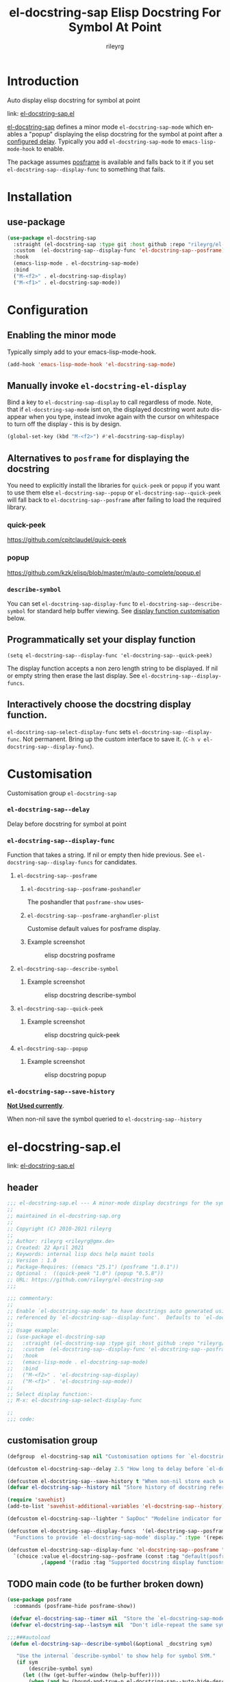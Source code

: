 #+TITLE: el-docstring-sap Elisp Docstring For Symbol At Point
#+AUTHOR: rileyrg
#+EMAIL: rileyrg at g m x dot de

#+LANGUAGE: en
#+STARTUP: showall

#+EXPORT_FILE_NAME: README.md
#+OPTIONS: toc:8 num:nil

#+category: el-docstring-sap
#+FILETAGS: :elisp:docstring:emacs:github:

#+PROPERTY: header-args:bash :tangle-mode (identity #o755)

* Introduction

   Auto display elisp docstring for symbol at point

   link: [[file:el-docstring-sap.el][el-docstring-sap.el]]

   [[./el-docstring-at-point.el][el-docstring-sap]] defines a minor mode ~el-docstring-sap-mode~ which enables a "popup" displaying the elisp docstring for the symbol at point after a [[id:8d987f90-2d8e-483b-b3ef-c3014025377f][configured delay]].  Typically you add ~el-docstring-sap-mode~ to ~emacs-lisp-mode-hook~ to enable.

   The package assumes [[https://github.com/tumashu/posframe][posframe]] is available and falls back to it if you set ~el-docstring-sap--display-func~ to
   something that fails.

* Installation

** use-package

    #+begin_src emacs-lisp
      (use-package el-docstring-sap
        :straight (el-docstring-sap :type git :host github :repo "rileyrg/el-docstring-sap" )
        :custom  (el-docstring-sap--display-func 'el-docstring-sap--posframe)
        :hook
        (emacs-lisp-mode . el-docstring-sap-mode)
        :bind
        ("M-<f2>" . el-docstring-sap-display)
        ("M-<f1>" . el-docstring-sap-mode))
    #+end_src

* Configuration
** Enabling the minor mode

   Typically simply add to your emacs-lisp-mode-hook.

   #+begin_src emacs-lisp
   (add-hook 'emacs-lisp-mode-hook 'el-docstring-sap-mode)
   #+end_src

** Manually invoke ~el-docstring-el-display~

   Bind a key to ~el-docstring-sap-display~ to call regardless of mode. Note, that if ~el-docstring-sap-mode~ isnt on, the displayed docstring wont auto disappear when you type, instead invoke again with the cursor on whitespace to turn off the display - this is by design.

   #+begin_src emacs-lisp
     (global-set-key (kbd "M-<f2>") #'el-docstring-sap-display)
   #+end_src

** Alternatives to ~posframe~ for displaying the docstring

    You need to explicitly  install the  libraries for ~quick-peek~ or ~popup~ if you want to use them else ~el-docstring-sap--popup~ or
    ~el-docstring-sap--quick-peek~ will fall back to ~el-docstring-sap--posframe~ after failing to load the required library.

*** quick-peek

    https://github.com/cpitclaudel/quick-peek

*** popup

    https://github.com/kzk/elisp/blob/master/m/auto-complete/popup.el


*** ~describe-symbol~
    You can set ~el-docstring-sap-display-func~ to ~el-docstring-sap--describe-symbol~ for standard help buffer viewing. See [[id:012ecbc3-fbd8-4192-b574-b8845e3ef3d0][display function customisation]] below.
** Programmatically set your display function

   ~(setq el-docstring-sap--display-func 'el-docstring-sap--quick-peek)~

   The display function accepts a non zero length string to be displayed. If nil or empty string then erase the last display. See ~el-docstring-sap--display-funcs~.

** Interactively choose  the docstring display function.
   ~el-docstring-sap-select-display-func~ sets ~el-docstring-sap--display-func~.
   Not permanent. Bring up the custom interface to save it. (~C-h v el-docstring-sap--display-func~).

* Customisation
   Customisation group ~el-docstring-sap~
*** ~el-docstring-sap--delay~
    :PROPERTIES:
    :ID:       8d987f90-2d8e-483b-b3ef-c3014025377f
    :END:
    Delay before docstring for symbol at  point
*** ~el-docstring-sap--display-func~
    :PROPERTIES:
    :ID:       012ecbc3-fbd8-4192-b574-b8845e3ef3d0
    :END:

    Function that takes a string. If nil or empty then hide previous.
    See ~el-docstring-sap--display-funcs~ for candidates.

**** ~el-docstring-sap--posframe~
***** ~el-docstring-sap--posframe-poshandler~
      The poshandler that ~posframe-show~ uses-
***** ~el-docstring-sap--posframe-arghandler-plist~
      Customise default values for posframe display.
*****  Example screenshot
      #+CAPTION: elisp docstring posframe
      [[file:images/el-docstring-sap--posframe.png]]
**** ~el-docstring-sap--describe-symbol~
*****  Example screenshot
      #+CAPTION: elisp docstring describe-symbol
      [[file:images/el-docstring-sap--describe-symbol.png]]
**** ~el-docstring-sap--quick-peek~
*****  Example screenshot
      #+CAPTION: elisp docstring quick-peek
      [[file:images/el-docstring-sap--quick-peek.png]]
**** ~el-docstring-sap--popup~
*****  Example screenshot
      #+CAPTION: elisp docstring popup
      [[file:images/el-docstring-sap--popup.png]]


*** ~el-docstring-sap--save-history~

    *_Not Used currently_*.

    When non-nil save the symbol queried to ~el-docstring-sap--history~

* el-docstring-sap.el
:PROPERTIES:
:header-args:emacs-lisp: :tangle el-docstring-sap.el :tangle-mode (identity #o444)
:END:
   link: [[file:el-docstring-sap.el][el-docstring-sap.el]]
** header
#+begin_src emacs-lisp
  ;;; el-docstring-sap.el --- A minor-mode display docstrings for the symbol at point
  ;;
  ;; maintained in el-docstring-sap.org
  ;;
  ;; Copyright (C) 2010-2021 rileyrg
  ;;
  ;; Author: rileyrg <rileyrg@gmx.de>
  ;; Created: 22 April 2021
  ;; Keywords: internal lisp docs help maint tools
  ;; Version : 1.0
  ;; Package-Requires: ((emacs "25.1") (posframe "1.0.1"))
  ;; Optional :  ((quick-peek "1.0") (popup "0.5.8"))
  ;; URL: https://github.com/rileyrg/el-docstring-sap
  ;;;

  ;;; commentary:
  ;;
  ;; Enable `el-docstring-sap-mode' to have docstrings auto generated using the function
  ;; referenced by `el-docstring-sap--display-func'.  Defaults to `el-docstring-sap--posframe'.
  ;;
  ;; Usage example:
  ;; (use-package el-docstring-sap
  ;;   :straight (el-docstring-sap :type git :host github :repo "rileyrg/el-docstring-sap" )
  ;;   :custom  (el-docstring-sap--display-func 'el-docstring-sap--posframe)
  ;;   :hook
  ;;   (emacs-lisp-mode . el-docstring-sap-mode)
  ;;   :bind
  ;;   ("M-<f2>" . 'el-docstring-sap-display)
  ;;   ("M-<f1>" . 'el-docstring-sap-mode))
  ;;
  ;; Select display function:-
  ;; M-x: el-docstring-sap-select-display-func

  ;;
  ;;; code:
#+end_src

** customisation group
#+begin_src emacs-lisp
  (defgroup  el-docstring-sap nil "Customisation options for `el-docstring-sap-mode'." :group 'rgr)

  (defcustom el-docstring-sap--delay 2.5 "How long to delay before `el-docstring-sap--display-func' is called." :type 'float)

  (defcustom el-docstring-sap--save-history t "When non-nil store each search popup to `el-docstring-sap--history'." :type 'boolean)
  (defvar el-docstring-sap--history nil "Store history of docstring references.")

  (require 'savehist)
  (add-to-list 'savehist-additional-variables 'el-docstring-sap--history)

  (defcustom el-docstring-sap--lighter " SapDoc" "Modeline indicator for `el-docstring-sap-mode'." :type 'string)

  (defcustom el-docstring-sap--display-funcs  '(el-docstring-sap--posframe el-docstring-sap--quick-peek el-docstring-sap--popup el-docstring-sap--describe-symbol)
    "Functions to provide `el-docstring-sap-mode' display." :type '(repeat function))

  (defcustom el-docstring-sap--display-func 'el-docstring-sap--posframe "The function to display a docstring for symbol at point." :type
    `(choice :value el-docstring-sap--posframe (const :tag "default(posframe)" 'el-docstring-sap--posframe)
             ,(append '(radio :tag "Supported docstring display functions") (mapcar (lambda(e)(cons 'function-item (cons e nil))) el-docstring-sap--display-funcs ))))
#+end_src

** TODO main code (to be further broken down)
:LOGBOOK:
- Note taken on [2021-07-28 Wed 09:57] \\
  break into smaller chunks for org commentary
- State "TODO"       from              [2021-07-28 Wed 09:57]
:END:
#+begin_src emacs-lisp
  (use-package posframe
    :commands (posframe-hide posframe-show))

   (defvar el-docstring-sap--timer nil  "Store the `el-docstring-sap-mode' timer." )
   (defvar el-docstring-sap--lastsym nil  "Don't idle-repeat the same symbol twice in a row.")

  ;;;###autoload
   (defun el-docstring-sap--describe-symbol(&optional _docstring sym)

     "Use the internal `describe-symbol' to show help for symbol SYM."
     (if sym
         (describe-symbol sym)
       (let ((hw (get-buffer-window (help-buffer))))
         (when (and hw (bound-and-true-p el-docstring-sap--auto-hide-describe-symbol-window))
           (delete-window hw)))))
    ;;;###autoload
   (defun el-docstring-sap--docstring(sym)
     "Return the docstring attached to the symbol SYM.  If SYM has no docstring, return nil."
     (if sym
         (let ((docstring
                (if (or (fboundp sym) (boundp sym))
                    (let ((help-xref-following t))
                      (save-window-excursion
                        (with-temp-buffer
                          (help-mode)
                          (describe-symbol sym)
                          (buffer-string))))
                  nil)))
           (let((gd  (get sym 'group-documentation)))
             (when gd
               (setq docstring (concat docstring "\n----\ndefgroup " (symbol-name sym) ":\n" gd))))
           (when (facep sym)
             (setq docstring (concat docstring "\n----\nface " (symbol-name sym) ":\n" (get sym 'face-documentation))))
           (if (eq (length docstring) 0)
               nil
             docstring))
       nil))

   (defun el-docstring-sap--display-fail(&optional docstring)
     "Inform an error occured and revert to dislpaying DOCSTRING with `el-docstring-sap--posframe."
     (message "Function  `%s' failed. Library loaded? Reverting to `el-docstring-sap--posframe'." el-docstring-sap--display-func)
     (setq el-docstring-sap--display-func 'el-docstring-sap--posframe)
     (el-docstring-sap--posframe docstring))

   (defun el-docstring-sap--hide()
     "Hide the the elisp docstring."
     (funcall el-docstring-sap--display-func nil nil))

   (defun el-docstring-sap--timer-func()
     "Function called every `el-docstring-sap--delay' seconds when `el-docstring-sap-mode' is non-nil."
     (when (bound-and-true-p el-docstring-sap-mode)
       (let ((sym (symbol-at-point)))
         (el-docstring-sap-display sym))))

   ;;;###autoload
   (defun el-docstring-sap-display(&optional sym)
     "Display docstring for optional SYM, defaulting to `symbol-at-point', using `el-docstring-sap--display-func'."
     (interactive)
     (when (called-interactively-p 'any)
       ;; since there's not a pre-action hook to clean it in many cases
       (el-docstring-sap--hide))
     (let((sym (if sym sym (symbol-at-point))))
       (if (not sym)
           (when (called-interactively-p 'any)
             (message "No symbol at point."))
         ;; only display if we specifically asked for it or it wasnt displayed
         ;; in the last idle timer popup
         (when (or (called-interactively-p 'any) (not (eq sym el-docstring-sap--lastsym)))
           (let ((docstring (el-docstring-sap--docstring sym)))
             (if docstring
                 (progn
                   (setq el-docstring-sap--lastsym sym)
                   (when el-docstring-sap--save-history
                     (add-to-history 'el-docstring-sap--history sym))
                   (save-excursion
                     (condition-case nil
                         (funcall el-docstring-sap--display-func  docstring sym)
                       (error (el-docstring-sap--display-fail docstring )))))))))))

   ;;;###autoload
   (defun el-docstring-sap-select-display-func()
     "Select a `el-docstring-sap-mode' display function from `el-docstring-sap--display-funcs'."
     (interactive)
     (let* ((fl (mapcar (lambda(s)(cons (documentation s) s)) el-docstring-sap--display-funcs))
            (f (alist-get (completing-read "function: " fl) fl nil nil #'equal)))
       (when f
         (setq el-docstring-sap--lastsym nil)
         (setq el-docstring-sap--display-func f))))

   ;;;###autoload
   (define-minor-mode el-docstring-sap-mode
     "minor-mode to popup help for the elisp symbol at point."
     :lighter el-docstring-sap--lighter
     (if (bound-and-true-p el-docstring-sap-mode)
         (add-hook 'pre-command-hook 'el-docstring-sap--hide nil t)
       (remove-hook 'pre-command-hook 'el-docstring-sap--hide t))
     (el-docstring-sap--hide)
     (unless el-docstring-sap--timer
       (setq  el-docstring-sap--timer
              (run-with-idle-timer
               el-docstring-sap--delay t
               'el-docstring-sap--timer-func))))

   (defcustom el-docstring-sap--posframe-poshandler  nil "select the PosFrame :poshandler."
     :type '(choice
             (const :tag "Show docstring at point." nil)
             (radio :tag "posframe :poshandler"
                    (function-item posframe-poshandler-frame-top-left-corner)
                    (function-item posframe-poshandler-frame-top-center)
                    (function-item posframe-poshandler-frame-top-right-corner)
                    (function-item posframe-poshandler-frame-bottom-left-corner)
                    (function-item posframe-poshandler-frame-bottom-center)
                    (function-item posframe-poshandler-frame-bottom-right-corner)
                    (function-item posframe-poshandler-frame-center)
                    (function-item posframe-poshandler-window-top-left-corner)
                    (function-item posframe-poshandler-window-top-center)
                    (function-item posframe-poshandler-window-top-right-corner)
                    (function-item posframe-poshandler-window-bottom-left-corner)
                    (function-item posframe-poshandler-window-bottom-center)
                    (function-item posframe-poshandler-window-bottom-right-corner)
                    (function-item posframe-poshandler-window-center))))

   (defcustom el-docstring-sap--posframe-arghandler-plist  '(:width 80 :internal-border-width 2 :background-color "#303030" :border-width 2 :border-color "orange") "Posfame's fallback config plist." :type 'plist )

   (defun el-docstring-sap--posframe-arghandler (_buffer-or-name arg-name value)
     "Function to override posframe VALUE for ARG-NAME with customs from the plist `el-docstring-sap--posframe-arghandler-plist'"
     (let ((info el-docstring-sap--posframe-arghandler-plist))
       (or (plist-get info arg-name) value)))


   ;;;###autoload
   (defun el-docstring-sap--posframe(&optional docstring _sym)
     "`posframe-show' to display  DOCSTRING. Pass nil to erase."
     (interactive)
     (posframe-hide "*el-docstring*")
     (when docstring
       (let ((p (point))
             (posframe-arghandler 'el-docstring-sap--posframe-arghandler))
         (save-window-excursion
           (with-current-buffer
               (get-buffer-create "*el-docstring*")
             (erase-buffer)
             (insert docstring)
             (posframe-show (current-buffer)
                            :string docstring
                            :poshandler el-docstring-sap--posframe-poshandler
                            :position (if (bound-and-true-p el-docstring-sap--posframe-poshandler) t p)))))))

   ;;;###autoload
   (defun el-docstring-sap--quick-peek(&optional docstring _sym)
     "`quick-peek-show' to display  DOCSTRING.  Pass nil to erase."
     (interactive)
     (condition-case nil
         (progn
           (quick-peek-hide)
           (when (not (featurep 'quick-peek))
             (use-package quick-peek :commands (quick-peek-hide quick-peek-show)))
           (when docstring
             (quick-peek-show docstring)))
       (error (el-docstring-sap--display-fail docstring))))

   ;;;###autoload
   (defun el-docstring-sap--popup(&optional docstring _sym)
     "`popup-tip' to display  DOCSTRING.  Pass nil to erase."
     (interactive)
     (condition-case nil
         (progn
           (when (not (featurep 'popup))
             (use-package popup :commands (popup-tip)))
           (when docstring
             (popup-tip docstring)))
       (error (el-docstring-sap--display-fail docstring))))

   (provide 'el-docstring-sap)
#+end_src


* ToDo                                                             :noexport:
** DONE   figure out how to create defcustom choices things from list  - el-docstring-sap--display-func :ARCHIVE:

    #+begin_src emacs-lisp
     (defcustom el-docstring-sap--display-func 'el-docstring-sap--posframe "The function to display a docstring for symbol at point." :type
       `(choice :value el-docstring-sap--posframe (const :tag "default(posframe)" 'el-docstring-sap--posframe)
                ,(append '(radio :tag "Supported docstring display functions") (mapcar (lambda(e)(cons 'function-item (cons e nil))) el-docstring-sap--display-funcs ))))
     #+end_src


      <rgr> I have a list so '(l1 l2 l3). I want to programatically  create a list something like  '(a b c (d l1) (d l2) (d l3)) where you can see the components from the first list and turned into cons cells (terminology ?) and appenaded to '(a b c). Whats the correct/nice/proper way to go about this in elisp?   there are oodles of list "for all" functions it seems.
 <tromey> any way that works is fine
 <tromey> a simple way is (append '(a b c) (mapcar ...))
 <tromey> another way is a loop with (push ...)
 <jla> is there a way to save somehow from EWW browser to a formatted file ?  (.Org preferred...  , .md ? )
 <technomancy> pandoc, probably
 <jla> umh, love pandoc ... i've found some 'org-eww-copy-for-org-mode'
 <jla> dunno what it does...though
 <rgr> thanks
 <rgr> but doesnt the mapcar creaze a list of cons?
 <rgr> Stupid Q. Ill just try it.
*** second part pjb
    :LOGBOOK:
    - State "STARTED"    from              [2021-05-03 Mo 22:00]
    :END:
    <pjb> rgr: mapcar creates a list of conses. Only one cons per element in the input list.
<pjb> rgr: if you want a different number of elements in the result than in the input, you can use mapcan.
<pjb> (mapcan (lambda (x) (if (eq x 'l1) (list 'a 'b 'c (list 'd x)) (list (list 'd x)))) '(l1 l2 l3)) #| --> (a b c (d l1) (d l2) (d l3)) |#
<pjb> rgr: but your example doesn't look like it.
<pjb> rgr: the question is not as much what input what output, as what the fuck are you mapping? What's your transformative function?
<pjb> rgr:  (mapcan (lambda (x) (if (eq x 'l1) '(a b c (d l1) (d l2) (d l3)) nil))  '(l1 l2 l3)) #| --> (a b c (d l1) (d l2) (d l3)) |#  works too!
<pjb> rgr: but was the function (lambda (x) (if (eq x 'l1) '(a b c (d l1) (d l2) (d l3)) nil)) what you really wanted???
<fsbot> My sources say no!
<pjb> rgr: note in the first case: (mapcan (lambda (x) (if (eq x 'l1) (list 'a 'b 'c (list 'd x)) (list (list 'd x)))) '(1 2 3 4)) #| --> ((d 1) (d 2) (d 3) (d 4)) |#
<pjb> rgr note in the second case: (mapcan (lambda (x) (if (eq x 'l1) '(a b c (d l1) (d l2) (d l3)) nil)) '(1 2 3 4)) #| --> nil |#  DUH!
<rgr> sorry was away. will store and peruse.
<rgr> but I think maybe you read too much into it there. all values were constants. not creating "l1 l2 l3" from l and (1 2 3)
<rgr> (a b) and  (l1 l2 l3)  ->  '(a b c (C l1) (C l2) (C l3))
<rgr> (a b c) and  (l1 l2 l3)  ->  '(a b c (C l1) (C l2) (C l3))
<rgr> brb

#+begin_src emacs-lisp
  (let* ((l1 '(radio ))
         (l2 '(f1 f2 f3))
         (l3 (mapcar (lambda(e)(cons 'function-item (cons e nil))) l2))
         (res (append l1 l3)))
    res)
#+end_src

** DONE continue with adding el-docstring-sap history save          :ARCHIVE:
   CLOSED: [2021-04-29 Do 14:06] SCHEDULED: <2021-04-29 Do>
   :PROPERTIES:
   :DateCreated: <2021-04-29 Do 13:26>
   :END:
   :LOGBOOK:
   - State "DONE"       from "TODO"       [2021-04-29 Do 14:06]
   :END:
** CANCELLED how to add el-docstring-sap--select-display-func to the custom for el-docstring-sap--display-func :CANCELLED:ARCHIVE:
   CLOSED: [2021-05-08 Sat 16:17] SCHEDULED: <2021-04-29 Do>
   :LOGBOOK:
   - State "CANCELLED"  from "TODO"       [2021-05-08 Sat 16:17] \\
     lost track . delete
   - State "TODO"       from              [2021-04-29 Do 09:49]
   :END:
** CANCELLED [#C] add package linter into build process?  :ARCHIVE:CANCELLED:
   CLOSED: [2021-05-08 Sat 16:18]
   [[id:2f4d8bac-b94c-4bd8-bf58-b08cb86bc0a7][linting]]
   :LOGBOOK:
   - State "CANCELLED"  from "TODO"       [2021-05-08 Sat 16:18]
   - State "TODO"       from              [2021-04-29 Do 07:21]
   :END:
** DONE [#A] when opening up customs using ~customize-group~ I can't edit them! :docstring:ARCHIVE:
   CLOSED: [2021-04-29 Do 09:47] SCHEDULED: <2021-04-24 Sa>
   :LOGBOOK:
   - State "DONE"       from "TODO"       [2021-04-29 Do 09:47]
   - State "TODO"       from "STARTED"    [2021-04-23 Fr 08:15]
   - State "STARTED"    from              [2021-04-23 Fr 08:15]
   :END:
* *Scratch*                                                        :noexport:


** defcustom fiddle                                                 :ARCHIVE:

#+begin_src emacs-lisp
  (defun f1 () "this is f1")
  (defun f2 () "this is f2")
  (defun f3 () "this is f3")

  (defcustom fs  '(f1 f2 f3)  "Functions." :type '(repeat (function)))

  (defun f-func(a b)
    (interactive)
    (message "%s:%s" a b))

  (defcustom f 'f1  "The custom function." :type '(function  :value f2 :format "%[BUTTON%]" :action f-func))
#+end_src
